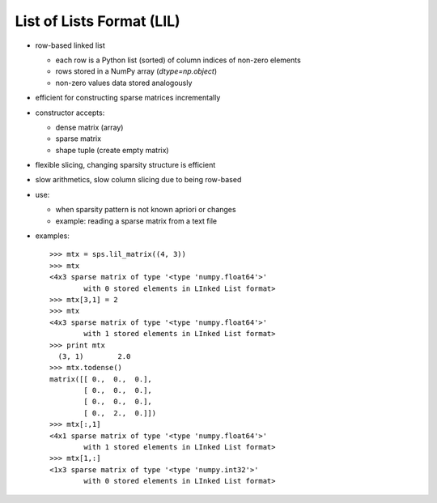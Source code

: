 List of Lists Format (LIL)
==========================

* row-based linked list

  * each row is a Python list (sorted) of column indices of non-zero elements
  * rows stored in a NumPy array (`dtype=np.object`)
  * non-zero values data stored analogously

* efficient for constructing sparse matrices incrementally

* constructor accepts:

  * dense matrix (array)
  * sparse matrix
  * shape tuple (create empty matrix)

* flexible slicing, changing sparsity structure is efficient

* slow arithmetics, slow column slicing due to being row-based

* use:

  * when sparsity pattern is not known apriori or changes
  * example: reading a sparse matrix from a text file

* examples::

    >>> mtx = sps.lil_matrix((4, 3))
    >>> mtx
    <4x3 sparse matrix of type '<type 'numpy.float64'>'
            with 0 stored elements in LInked List format>
    >>> mtx[3,1] = 2
    >>> mtx
    <4x3 sparse matrix of type '<type 'numpy.float64'>'
            with 1 stored elements in LInked List format>
    >>> print mtx
      (3, 1)        2.0
    >>> mtx.todense()
    matrix([[ 0.,  0.,  0.],
            [ 0.,  0.,  0.],
            [ 0.,  0.,  0.],
            [ 0.,  2.,  0.]])
    >>> mtx[:,1]
    <4x1 sparse matrix of type '<type 'numpy.float64'>'
            with 1 stored elements in LInked List format>
    >>> mtx[1,:]
    <1x3 sparse matrix of type '<type 'numpy.int32'>'
            with 0 stored elements in LInked List format>
